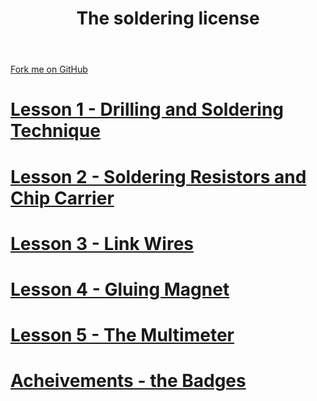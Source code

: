 #+STARTUP:indent
#+HTML_HEAD: <link rel="stylesheet" type="text/css" href="css/styles.css"/>
#+HTML_HEAD_EXTRA: <link href='http://fonts.googleapis.com/css?family=Ubuntu+Mono|Ubuntu' rel='stylesheet' type='text/css'>
#+BEGIN_COMMENT
#+STYLE: <link rel="stylesheet" type="text/css" href="css/styles.css"/>
#+STYLE: <link href='http://fonts.googleapis.com/css?family=Ubuntu+Mono|Ubuntu' rel='stylesheet' type='text/css'>
#+END_COMMENT
#+OPTIONS: f:nil author:nil num:1 creator:nil timestamp:nil 

#+TITLE: The soldering license
#+AUTHOR: Stephen Brown
#+OPTIONS: toc:nil f:nil author:nil num:nil creator:nil timestamp:nil 

#+BEGIN_HTML
<div class=ribbon>
<a href="https://github.com/stsb11/soldering_license">Fork me on GitHub</a>
</div>
#+END_HTML
* [[file:step_1.html][Lesson 1 - Drilling and Soldering Technique]]
:PROPERTIES:
:HTML_CONTAINER_CLASS: activity
:END:
* [[file:step_2.html][Lesson 2 - Soldering Resistors and Chip Carrier]]
:PROPERTIES:
:HTML_CONTAINER_CLASS: activity
:END:
* [[./step_3.org][Lesson 3 - Link Wires]]
:PROPERTIES:
:HTML_CONTAINER_CLASS: activity
:END:

* [[file:step_4.html][Lesson 4 - Gluing Magnet]]
:PROPERTIES:
:HTML_CONTAINER_CLASS: activity
:END:
* [[./step_5.html][Lesson 5 - The Multimeter]]
:PROPERTIES:
:HTML_CONTAINER_CLASS: activity
:END:
* [[./assess.html][Acheivements - the Badges]]
:PROPERTIES:
:HTML_CONTAINER_CLASS: activity
:END:
